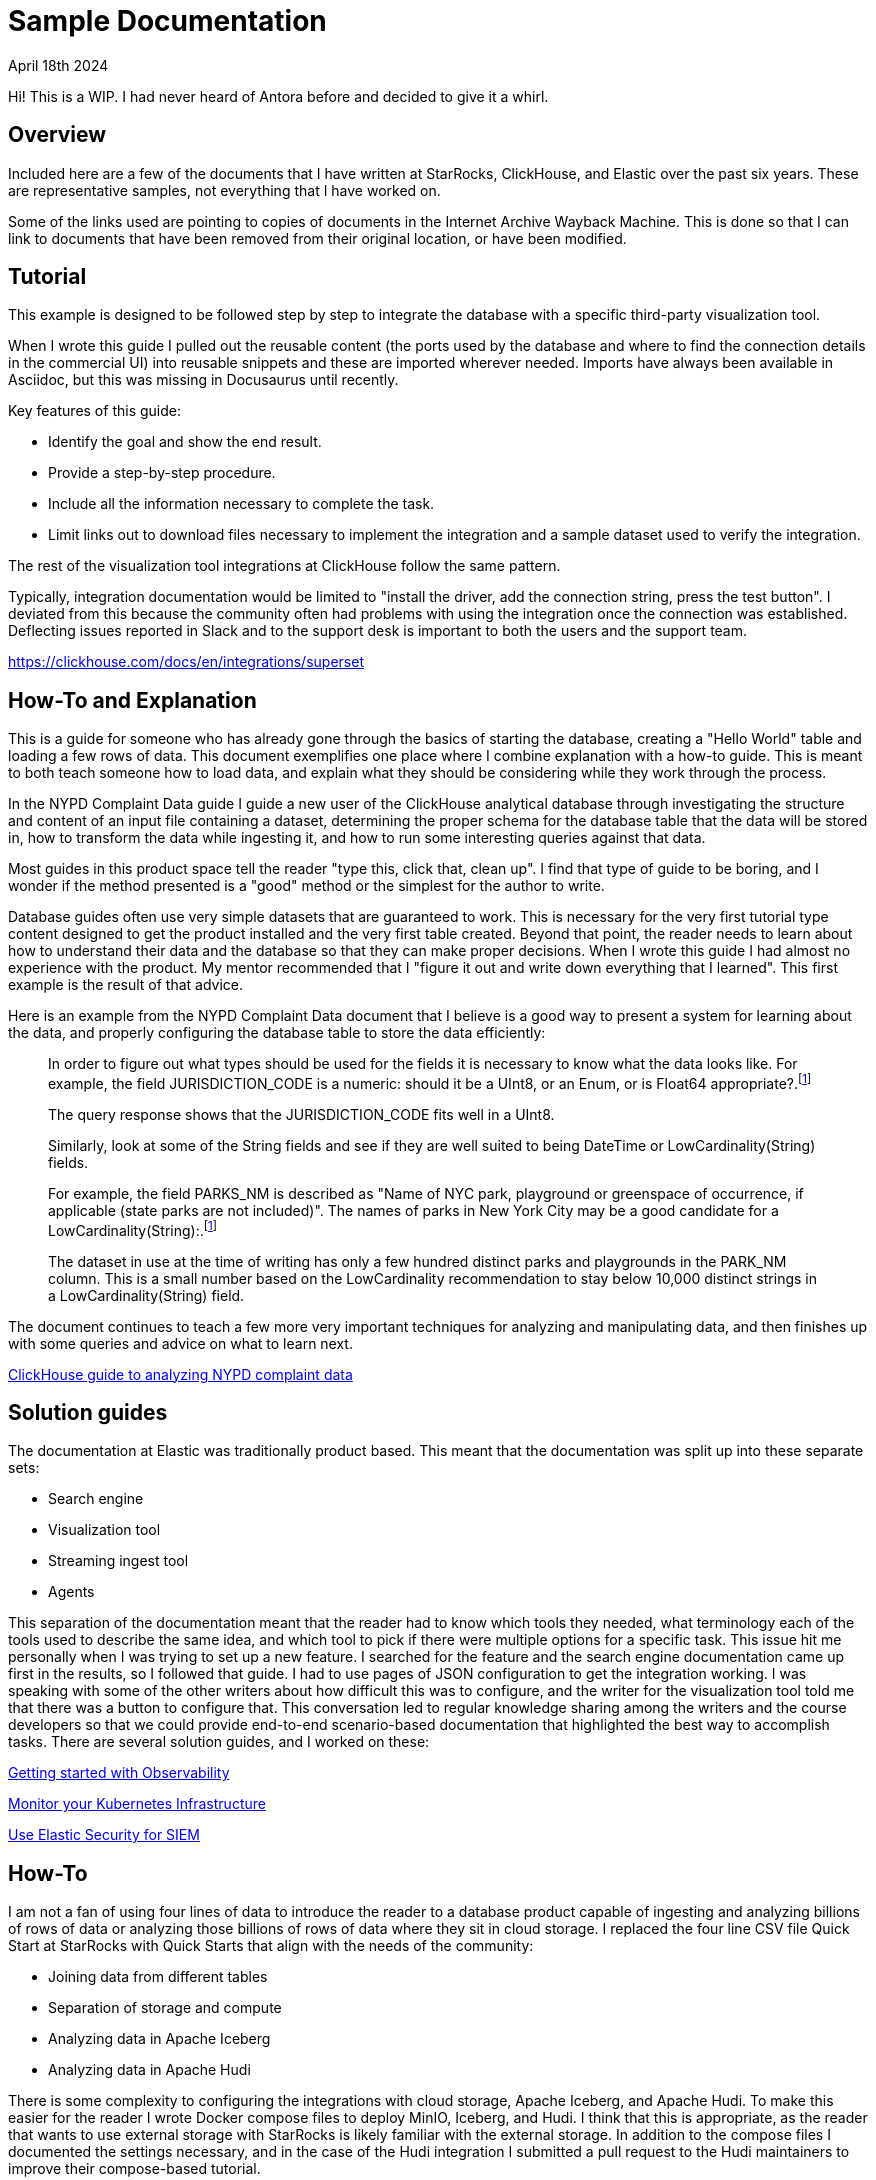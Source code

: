 = Sample Documentation

April 18th 2024

Hi! This is a WIP. I had never heard of Antora before and decided to give it a whirl.

== Overview

Included here are a few of the documents that I have written at StarRocks, ClickHouse, and Elastic over the past six years. These are representative samples, not everything that I have worked on.

Some of the links used are pointing to copies of documents in the Internet Archive Wayback Machine.
This is done so that I can link to documents that have been removed from their original location,
or have been modified.

== Tutorial

This example is designed to be followed step by step to integrate the database with a specific
third-party visualization tool.

When I wrote this guide I pulled out the reusable content (the ports used by the database and where to
find the connection details in the commercial UI) into reusable snippets and these are imported wherever
needed. Imports have always been available in Asciidoc, but this was missing in Docusaurus until recently.

Key features of this guide:

* Identify the goal and show the end result.
* Provide a step-by-step procedure.
* Include all the information necessary to complete the task.
* Limit links out to download files necessary to implement the integration and a sample dataset used to verify the integration.

The rest of the visualization tool integrations at ClickHouse follow the same pattern.

Typically, integration documentation would be limited to "install the driver, add the connection string, press the test button". I deviated from this because the community often had problems with using the integration once the connection was established. Deflecting issues reported in Slack and to the support desk is important to both the users and the support team.

https://clickhouse.com/docs/en/integrations/superset

== How-To and Explanation

This is a guide for someone who has already gone through the basics of starting the database, creating a
"Hello World" table and loading a few rows of data. This document exemplifies one place where I
combine explanation with a how-to guide. This is meant to both teach someone how to load data, and
explain what they should be considering while they work through the process.

In the NYPD Complaint Data guide I guide a new user of the ClickHouse analytical database through
investigating the structure and content of an input file containing a dataset, determining the proper
schema for the database table that the data will be stored in, how to transform the data while
ingesting it, and how to run some interesting queries against that data.

Most guides in this product space tell the reader "type this, click that, clean up". I find that
type of guide to be boring, and I wonder if the method presented is a "good" method or the simplest
for the author to write.

Database guides often use very simple datasets that are guaranteed to work. This is necessary for the
very first tutorial type content designed to get the product installed and the very first table created.
Beyond that point, the reader needs to learn about how to understand their data and the database so
that they can make proper decisions. When I wrote this guide I had almost no experience with the
product. My mentor recommended that I "figure it out and write down everything that I learned". This
first example is the result of that advice.

Here is an example from the NYPD Complaint Data document that I believe is a good way to present
a system for learning about the data, and properly configuring the database table to store the data
efficiently:

> In order to figure out what types should be used for the fields it is necessary to know what the data looks like. For example, the field JURISDICTION_CODE is a numeric: should it be a UInt8, or an Enum, or is Float64 appropriate?.footnote:1[The query is not shown here]
>
> The query response shows that the JURISDICTION_CODE fits well in a UInt8.
>
> Similarly, look at some of the String fields and see if they are well suited to being DateTime or LowCardinality(String) fields.
>
> For example, the field PARKS_NM is described as "Name of NYC park, playground or greenspace of occurrence, if applicable (state parks are not included)". The names of parks in New York City may be a good candidate for a LowCardinality(String):.footnote:1[]
>
> The dataset in use at the time of writing has only a few hundred distinct parks and playgrounds in the PARK_NM column. This is a small number based on the LowCardinality recommendation to stay below 10,000 distinct strings in a LowCardinality(String) field.

The document continues to teach a few more very important techniques for analyzing and manipulating
data, and then finishes up with some queries and advice on what to learn next.

https://web.archive.org/web/20230317111529/https://clickhouse.com/docs/en/getting-started/example-datasets/nypd_complaint_data[ClickHouse guide to analyzing NYPD complaint data]

== Solution guides

The documentation at Elastic was traditionally product based. This meant that the documentation was split up into these separate sets:

* Search engine
* Visualization tool
* Streaming ingest tool
* Agents

This separation of the documentation meant that the reader had to know which tools they needed, what terminology each of the tools used to describe the same idea, and which tool to pick if there were multiple options for a specific task. This issue hit me personally when I was trying to set up a new feature. I searched for the feature and the search engine documentation came up first in the results, so I followed that guide. I had to use pages of JSON configuration to get the integration working. I was speaking with some of the other writers about how difficult this was to configure, and the writer for the visualization tool told me that there was a button to configure that. This conversation led to regular knowledge sharing among the writers and the course developers so that we could provide end-to-end scenario-based documentation that highlighted the best way to accomplish tasks. There are several solution guides, and I worked on these:

https://www.elastic.co/guide/en/starting-with-the-elasticsearch-platform-and-its-solutions/current/getting-started-observability.html[Getting started with Observability]

https://www.elastic.co/guide/en/starting-with-the-elasticsearch-platform-and-its-solutions/current/getting-started-kubernetes.html[Monitor your Kubernetes Infrastructure]

https://www.elastic.co/guide/en/starting-with-the-elasticsearch-platform-and-its-solutions/current/getting-started-siem-security.html[Use Elastic Security for SIEM]

== How-To

I am not a fan of using four lines of data to introduce the reader to a database product capable of
ingesting and analyzing billions of rows of data or analyzing those billions of rows of data where they
sit in cloud storage. I replaced the four line CSV file Quick Start at StarRocks with Quick Starts
that align with the needs of the community:

* Joining data from different tables
* Separation of storage and compute
* Analyzing data in Apache Iceberg
* Analyzing data in Apache Hudi

There is some complexity to configuring the integrations with cloud storage, Apache Iceberg, and Apache Hudi. To make this easier for the reader I wrote Docker compose files to deploy MinIO, Iceberg, and Hudi. I think that this is appropriate, as the reader that wants to use external storage with StarRocks is likely familiar with the external storage. In addition to the compose files I documented the settings necessary, and in the case of the Hudi integration I submitted a pull request to the Hudi maintainers to improve their compose-based tutorial.

The "Basics" Quick Start is a step-by-step guide with no explanation until the end. There are some
complicated manipulations of the data during loading. In the document I ask the reader to wait until they
have finished the entire process and promise to provide them with the details.

> The curl commands look complex, but they are explained in detail at the end of the tutorial. For now, we recommend running the commands and running some SQL to analyze the data, and then reading about the data loading details at the end.

https://docs.starrocks.io/docs/quick_start/[StarRocks Quick Starts]

== Mess

Documentation at Google.com integrating their on-premise Kubernetes engine with the Elastic Stack.  This was published as part of the Anthos launch, and was highlighted at the Elastic Observability conference by Google when they presented in 2021.

Tutorial at the Kubernetes website This was removed from the Kubernetes website when we changed the Elastic license.  Webarchive is linked, you can download and open in a browser.  Markdown is in this pull request.

== How-To
== Blogs
Get System Logs and Metrics into Elasticsearch
Upgrading the Elastic Stack: Planning for success
Integrating JMS with Elasticsearch Service in Elastic Cloud using Logstash
Kubernetes and Docker overview of auto discovery and video demo, and the associated GitHub repo.  I think this may be the first thing I wrote at Elastic.
Monitoring an app deployed in Kubernetes
Logs and Metrics with Beats System Modules
Documentation at third party sites


== Elastic Docs
New Elastic Cloud tutorial built with Cloud tech writers and Cloud PM around using a development language client.

Customer success pages at elastic.co. These pages started out as a text dump of how I approached consulting engagements when I worked in services designing fault and performance management systems for customers.  It has grown to become customer journey guides, tips from support, videos from the Elastic education organization, and onboarding advice. There is quite a bit of fluff added in here by the Marketing folks after I left Elastic, but the content written with the Support Engineers and the content around planning upgrades is legit.

== Poster

A poster that I used to teach IBM SAs and customers about using Machine Learning with observability data.




